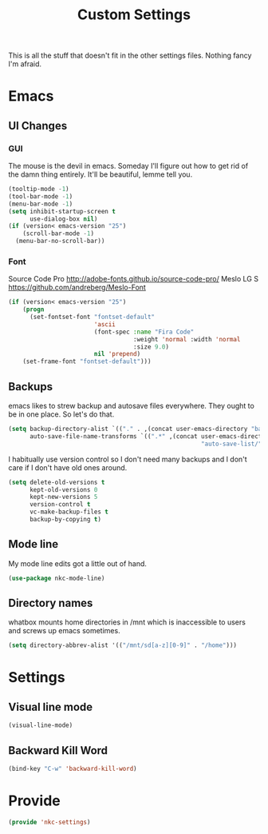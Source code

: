 #+TITLE: Custom Settings

This is all the stuff that doesn't fit in the other settings
files. Nothing fancy I'm afraid.

* Emacs
** UI Changes
*** GUI
   The mouse is the devil in emacs. Someday I'll figure out how to get
   rid of the damn thing entirely. It'll be beautiful, lemme tell you.
#+BEGIN_SRC emacs-lisp
  (tooltip-mode -1)
  (tool-bar-mode -1)
  (menu-bar-mode -1)
  (setq inhibit-startup-screen t
        use-dialog-box nil)
  (if (version< emacs-version "25")
      (scroll-bar-mode -1)
    (menu-bar-no-scroll-bar))
#+END_SRC
*** Font
   Source Code Pro
   [[http://adobe-fonts.github.io/source-code-pro/]]
   Meslo LG S
   [[https://github.com/andreberg/Meslo-Font]] 
#+BEGIN_SRC emacs-lisp
  (if (version< emacs-version "25")
      (progn
        (set-fontset-font "fontset-default"
                          'ascii
                          (font-spec :name "Fira Code"
                                     :weight 'normal :width 'normal
                                     :size 9.0)
                          nil 'prepend)
      (set-frame-font "fontset-default")))
#+END_SRC
** Backups
   emacs likes to strew backup and autosave files everywhere. They
   ought to be in one place. So let's do that.
#+BEGIN_SRC emacs-lisp
  (setq backup-directory-alist `(("." . ,(concat user-emacs-directory "backups")))
        auto-save-file-name-transforms `((".*" ,(concat user-emacs-directory
                                                        "auto-save-list/") t)))
#+END_SRC
   I habitually use version control so I don't need many backups and I
   don't care if I don't have old ones around.
#+BEGIN_SRC emacs-lisp
  (setq delete-old-versions t
        kept-old-versions 0
        kept-new-versions 5
        version-control t
        vc-make-backup-files t
        backup-by-copying t)
#+END_SRC
** Mode line
   My mode line edits got a little out of hand.
#+BEGIN_SRC emacs-lisp
  (use-package nkc-mode-line)
#+END_SRC
** Directory names
   whatbox mounts home directories in /mnt which is inaccessible to users
   and screws up emacs sometimes.
#+BEGIN_SRC emacs-lisp
  (setq directory-abbrev-alist '(("/mnt/sd[a-z][0-9]" . "/home")))
#+END_SRC
* Settings
** Visual line mode
#+BEGIN_SRC emacs-lisp
  (visual-line-mode)
#+END_SRC
** Backward Kill Word
#+BEGIN_SRC emacs-lisp
  (bind-key "C-w" 'backward-kill-word)
#+END_SRC
* Provide
#+BEGIN_SRC emacs-lisp
  (provide 'nkc-settings)
#+END_SRC
